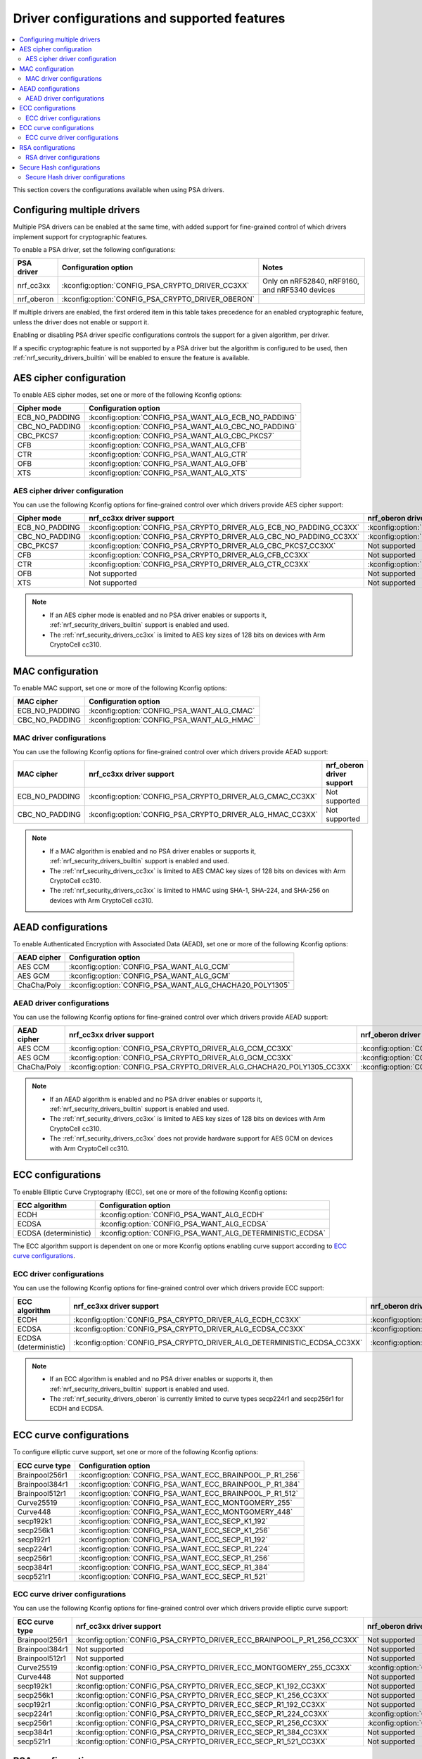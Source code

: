.. _nrf_security_driver_config:

Driver configurations and supported features
############################################

.. contents::
   :local:
   :depth: 2

This section covers the configurations available when using PSA drivers.

.. _nrf_security_drivers_config_multiple:

Configuring multiple drivers
****************************

Multiple PSA drivers can be enabled at the same time, with added support for fine-grained control of which drivers implement support for cryptographic features.

To enable a PSA driver, set the following configurations:

+---------------+--------------------------------------------------+------------------------------------------------+
| PSA driver    | Configuration option                             | Notes                                          |
+===============+==================================================+================================================+
| nrf_cc3xx     | :kconfig:option:`CONFIG_PSA_CRYPTO_DRIVER_CC3XX` | Only on nRF52840, nRF9160, and nRF5340 devices |
+---------------+--------------------------------------------------+------------------------------------------------+
| nrf_oberon    | :kconfig:option:`CONFIG_PSA_CRYPTO_DRIVER_OBERON`|                                                |
+---------------+--------------------------------------------------+------------------------------------------------+

If multiple drivers are enabled, the first ordered item in this table takes precedence for an enabled cryptographic feature, unless the driver does not enable or support it.

Enabling or disabling PSA driver specific configurations controls the support for a given algorithm, per driver.

If a specific cryptographic feature is not supported by a PSA driver but the algorithm is configured to be used, then :ref:`nrf_security_drivers_builtin` will be enabled to ensure the feature is available.

AES cipher configuration
************************

To enable AES cipher modes, set one or more of the following Kconfig options:

+----------------+------------------------------------------------------+
| Cipher mode    | Configuration option                                 |
+================+======================================================+
| ECB_NO_PADDING | :kconfig:option:`CONFIG_PSA_WANT_ALG_ECB_NO_PADDING` |
+----------------+------------------------------------------------------+
| CBC_NO_PADDING | :kconfig:option:`CONFIG_PSA_WANT_ALG_CBC_NO_PADDING` |
+----------------+------------------------------------------------------+
| CBC_PKCS7      | :kconfig:option:`CONFIG_PSA_WANT_ALG_CBC_PKCS7`      |
+----------------+------------------------------------------------------+
| CFB            | :kconfig:option:`CONFIG_PSA_WANT_ALG_CFB`            |
+----------------+------------------------------------------------------+
| CTR            | :kconfig:option:`CONFIG_PSA_WANT_ALG_CTR`            |
+----------------+------------------------------------------------------+
| OFB            | :kconfig:option:`CONFIG_PSA_WANT_ALG_OFB`            |
+----------------+------------------------------------------------------+
| XTS            | :kconfig:option:`CONFIG_PSA_WANT_ALG_XTS`            |
+----------------+------------------------------------------------------+


AES cipher driver configuration
===============================

You can use the following Kconfig options for fine-grained control over which drivers provide AES cipher support:

+----------------+---------------------------------------------------------------------+----------------------------------------------------------------------+
| Cipher mode    | nrf_cc3xx driver support                                            | nrf_oberon driver support                                            |
+================+=====================================================================+======================================================================+
| ECB_NO_PADDING | :kconfig:option:`CONFIG_PSA_CRYPTO_DRIVER_ALG_ECB_NO_PADDING_CC3XX` | :kconfig:option:`CONFIG_PSA_CRYPTO_DRIVER_ALG_ECB_NO_PADDING_OBERON` |
+----------------+---------------------------------------------------------------------+----------------------------------------------------------------------+
| CBC_NO_PADDING | :kconfig:option:`CONFIG_PSA_CRYPTO_DRIVER_ALG_CBC_NO_PADDING_CC3XX` | :kconfig:option:`CONFIG_PSA_CRYPTO_DRIVER_ALG_CBC_NO_PADDING_OBERON` |
+----------------+---------------------------------------------------------------------+----------------------------------------------------------------------+
| CBC_PKCS7      | :kconfig:option:`CONFIG_PSA_CRYPTO_DRIVER_ALG_CBC_PKCS7_CC3XX`      | Not supported                                                        |
+----------------+---------------------------------------------------------------------+----------------------------------------------------------------------+
| CFB            | :kconfig:option:`CONFIG_PSA_CRYPTO_DRIVER_ALG_CFB_CC3XX`            | Not supported                                                        |
+----------------+---------------------------------------------------------------------+----------------------------------------------------------------------+
| CTR            | :kconfig:option:`CONFIG_PSA_CRYPTO_DRIVER_ALG_CTR_CC3XX`            | :kconfig:option:`CONFIG_PSA_CRYPTO_DRIVER_ALG_CTR_OBERON`            |
+----------------+---------------------------------------------------------------------+----------------------------------------------------------------------+
| OFB            | Not supported                                                       | Not supported                                                        |
+----------------+---------------------------------------------------------------------+----------------------------------------------------------------------+
| XTS            | Not supported                                                       | Not supported                                                        |
+----------------+---------------------------------------------------------------------+----------------------------------------------------------------------+

.. note::
   * If an AES cipher mode is enabled and no PSA driver enables or supports it, :ref:`nrf_security_drivers_builtin` support is enabled and used.
   * The :ref:`nrf_security_drivers_cc3xx` is limited to AES key sizes of 128 bits on devices with Arm CryptoCell cc310.


MAC configuration
*****************

To enable MAC support, set one or more of the following Kconfig options:

+----------------+--------------------------------------------+
| MAC cipher     | Configuration option                       |
+================+============================================+
| ECB_NO_PADDING | :kconfig:option:`CONFIG_PSA_WANT_ALG_CMAC` |
+----------------+--------------------------------------------+
| CBC_NO_PADDING | :kconfig:option:`CONFIG_PSA_WANT_ALG_HMAC` |
+----------------+--------------------------------------------+

MAC driver configurations
=========================

You can use the following Kconfig options for fine-grained control over which drivers provide AEAD support:

+----------------+-----------------------------------------------------------+----------------------------+
| MAC cipher     | nrf_cc3xx driver support                                  | nrf_oberon driver support  |
+================+===========================================================+============================+
| ECB_NO_PADDING | :kconfig:option:`CONFIG_PSA_CRYPTO_DRIVER_ALG_CMAC_CC3XX` | Not supported              |
+----------------+-----------------------------------------------------------+----------------------------+
| CBC_NO_PADDING | :kconfig:option:`CONFIG_PSA_CRYPTO_DRIVER_ALG_HMAC_CC3XX` | Not supported              |
+----------------+-----------------------------------------------------------+----------------------------+

.. note::
   * If a MAC algorithm is enabled and no PSA driver enables or supports it, :ref:`nrf_security_drivers_builtin` support is enabled and used.
   * The :ref:`nrf_security_drivers_cc3xx` is limited to AES CMAC key sizes of 128 bits on devices with Arm CryptoCell cc310.
   * The :ref:`nrf_security_drivers_cc3xx` is limited to HMAC using SHA-1, SHA-224, and SHA-256 on devices with Arm CryptoCell cc310.


AEAD configurations
*******************

To enable Authenticated Encryption with Associated Data (AEAD), set one or more of the following Kconfig options:

+----------------+---------------------------------------------------------+
| AEAD cipher    | Configuration option                                    |
+================+=========================================================+
| AES CCM        | :kconfig:option:`CONFIG_PSA_WANT_ALG_CCM`               |
+----------------+---------------------------------------------------------+
| AES GCM        | :kconfig:option:`CONFIG_PSA_WANT_ALG_GCM`               |
+----------------+---------------------------------------------------------+
| ChaCha/Poly    | :kconfig:option:`CONFIG_PSA_WANT_ALG_CHACHA20_POLY1305` |
+----------------+---------------------------------------------------------+


AEAD driver configurations
==========================

You can use the following Kconfig options for fine-grained control over which drivers provide AEAD support:

+----------------+------------------------------------------------------------------------+-------------------------------------------------------------------------+
| AEAD cipher    | nrf_cc3xx driver support                                               | nrf_oberon driver support                                               |
+================+========================================================================+=========================================================================+
| AES CCM        | :kconfig:option:`CONFIG_PSA_CRYPTO_DRIVER_ALG_CCM_CC3XX`               | :kconfig:option:`CONFIG_PSA_CRYPTO_DRIVER_ALG_CCM_OBERON`               |
+----------------+------------------------------------------------------------------------+-------------------------------------------------------------------------+
| AES GCM        | :kconfig:option:`CONFIG_PSA_CRYPTO_DRIVER_ALG_GCM_CC3XX`               | :kconfig:option:`CONFIG_PSA_CRYPTO_DRIVER_ALG_GCM_OBERON`               |
+----------------+------------------------------------------------------------------------+-------------------------------------------------------------------------+
| ChaCha/Poly    | :kconfig:option:`CONFIG_PSA_CRYPTO_DRIVER_ALG_CHACHA20_POLY1305_CC3XX` | :kconfig:option:`CONFIG_PSA_CRYPTO_DRIVER_ALG_CHACHA20_POLY1305_OBERON` |
+----------------+------------------------------------------------------------------------+-------------------------------------------------------------------------+

.. note::
   * If an AEAD algorithm is enabled and no PSA driver enables or supports it, :ref:`nrf_security_drivers_builtin` support is enabled and used.
   * The :ref:`nrf_security_drivers_cc3xx` is limited to AES key sizes of 128 bits on devices with Arm CryptoCell cc310.
   * The :ref:`nrf_security_drivers_cc3xx` does not provide hardware support for AES GCM on devices with Arm CryptoCell cc310.


ECC configurations
******************

To enable Elliptic Curve Cryptography (ECC), set one or more of the following Kconfig options:

+-----------------------+-----------------------------------------------------------+
| ECC algorithm         | Configuration option                                      |
+=======================+===========================================================+
| ECDH                  | :kconfig:option:`CONFIG_PSA_WANT_ALG_ECDH`                |
+-----------------------+-----------------------------------------------------------+
| ECDSA                 | :kconfig:option:`CONFIG_PSA_WANT_ALG_ECDSA`               |
+-----------------------+-----------------------------------------------------------+
| ECDSA (deterministic) | :kconfig:option:`CONFIG_PSA_WANT_ALG_DETERMINISTIC_ECDSA` |
+-----------------------+-----------------------------------------------------------+

The ECC algorithm support is dependent on one or more Kconfig options enabling curve support according to `ECC curve configurations`_.


ECC driver configurations
=========================

You can use the following Kconfig options for fine-grained control over which drivers provide ECC support:

+-----------------------+--------------------------------------------------------------------------+---------------------------------------------------------------------------+
| ECC algorithm         | nrf_cc3xx driver support                                                 | nrf_oberon driver support                                                 |
+=======================+==========================================================================+===========================================================================+
| ECDH                  | :kconfig:option:`CONFIG_PSA_CRYPTO_DRIVER_ALG_ECDH_CC3XX`                | :kconfig:option:`CONFIG_PSA_CRYPTO_DRIVER_ALG_ECDSA_OBERON`               |
+-----------------------+--------------------------------------------------------------------------+---------------------------------------------------------------------------+
| ECDSA                 | :kconfig:option:`CONFIG_PSA_CRYPTO_DRIVER_ALG_ECDSA_CC3XX`               | :kconfig:option:`CONFIG_PSA_CRYPTO_DRIVER_ALG_ECDSA_OBERON`               |
+-----------------------+--------------------------------------------------------------------------+---------------------------------------------------------------------------+
| ECDSA (deterministic) | :kconfig:option:`CONFIG_PSA_CRYPTO_DRIVER_ALG_DETERMINISTIC_ECDSA_CC3XX` | :kconfig:option:`CONFIG_PSA_CRYPTO_DRIVER_ALG_DETERMINISTIC_ECDSA_OBERON` |
+-----------------------+--------------------------------------------------------------------------+---------------------------------------------------------------------------+

.. note::
   * If an ECC algorithm is enabled and no PSA driver enables or supports it, then :ref:`nrf_security_drivers_builtin` support is enabled and used.
   * The :ref:`nrf_security_drivers_oberon` is currently limited to curve types secp224r1 and secp256r1 for ECDH and ECDSA.


ECC curve configurations
************************

To configure elliptic curve support, set one or more of the following Kconfig options:

+-----------------------+-----------------------------------------------------------+
| ECC curve type        | Configuration option                                      |
+=======================+===========================================================+
| Brainpool256r1        | :kconfig:option:`CONFIG_PSA_WANT_ECC_BRAINPOOL_P_R1_256`  |
+-----------------------+-----------------------------------------------------------+
| Brainpool384r1        | :kconfig:option:`CONFIG_PSA_WANT_ECC_BRAINPOOL_P_R1_384`  |
+-----------------------+-----------------------------------------------------------+
| Brainpool512r1        | :kconfig:option:`CONFIG_PSA_WANT_ECC_BRAINPOOL_P_R1_512`  |
+-----------------------+-----------------------------------------------------------+
| Curve25519            | :kconfig:option:`CONFIG_PSA_WANT_ECC_MONTGOMERY_255`      |
+-----------------------+-----------------------------------------------------------+
| Curve448              | :kconfig:option:`CONFIG_PSA_WANT_ECC_MONTGOMERY_448`      |
+-----------------------+-----------------------------------------------------------+
| secp192k1             | :kconfig:option:`CONFIG_PSA_WANT_ECC_SECP_K1_192`         |
+-----------------------+-----------------------------------------------------------+
| secp256k1             | :kconfig:option:`CONFIG_PSA_WANT_ECC_SECP_K1_256`         |
+-----------------------+-----------------------------------------------------------+
| secp192r1             | :kconfig:option:`CONFIG_PSA_WANT_ECC_SECP_R1_192`         |
+-----------------------+-----------------------------------------------------------+
| secp224r1             | :kconfig:option:`CONFIG_PSA_WANT_ECC_SECP_R1_224`         |
+-----------------------+-----------------------------------------------------------+
| secp256r1             | :kconfig:option:`CONFIG_PSA_WANT_ECC_SECP_R1_256`         |
+-----------------------+-----------------------------------------------------------+
| secp384r1             | :kconfig:option:`CONFIG_PSA_WANT_ECC_SECP_R1_384`         |
+-----------------------+-----------------------------------------------------------+
| secp521r1             | :kconfig:option:`CONFIG_PSA_WANT_ECC_SECP_R1_521`         |
+-----------------------+-----------------------------------------------------------+


ECC curve driver configurations
===============================

You can use the following Kconfig options for fine-grained control over which drivers provide elliptic curve support:

+-----------------------+--------------------------------------------------------------------------+---------------------------------------------------------------------------+
| ECC curve type        | nrf_cc3xx driver support                                                 | nrf_oberon driver support                                                 |
+=======================+==========================================================================+===========================================================================+
| Brainpool256r1        | :kconfig:option:`CONFIG_PSA_CRYPTO_DRIVER_ECC_BRAINPOOL_P_R1_256_CC3XX`  | Not supported                                                             |
+-----------------------+--------------------------------------------------------------------------+---------------------------------------------------------------------------+
| Brainpool384r1        | Not supported                                                            | Not supported                                                             |
+-----------------------+--------------------------------------------------------------------------+---------------------------------------------------------------------------+
| Brainpool512r1        | Not supported                                                            | Not supported                                                             |
+-----------------------+--------------------------------------------------------------------------+---------------------------------------------------------------------------+
| Curve25519            | :kconfig:option:`CONFIG_PSA_CRYPTO_DRIVER_ECC_MONTGOMERY_255_CC3XX`      | :kconfig:option:`CONFIG_PSA_CRYPTO_DRIVER_ECC_MONTGOMERY_255_OBERON`      |
+-----------------------+--------------------------------------------------------------------------+---------------------------------------------------------------------------+
| Curve448              | Not supported                                                            | Not supported                                                             |
+-----------------------+--------------------------------------------------------------------------+---------------------------------------------------------------------------+
| secp192k1             | :kconfig:option:`CONFIG_PSA_CRYPTO_DRIVER_ECC_SECP_K1_192_CC3XX`         | Not supported                                                             |
+-----------------------+--------------------------------------------------------------------------+---------------------------------------------------------------------------+
| secp256k1             | :kconfig:option:`CONFIG_PSA_CRYPTO_DRIVER_ECC_SECP_K1_256_CC3XX`         | Not supported                                                             |
+-----------------------+--------------------------------------------------------------------------+---------------------------------------------------------------------------+
| secp192r1             | :kconfig:option:`CONFIG_PSA_CRYPTO_DRIVER_ECC_SECP_R1_192_CC3XX`         | Not supported                                                             |
+-----------------------+--------------------------------------------------------------------------+---------------------------------------------------------------------------+
| secp224r1             | :kconfig:option:`CONFIG_PSA_CRYPTO_DRIVER_ECC_SECP_R1_224_CC3XX`         | :kconfig:option:`CONFIG_PSA_CRYPTO_DRIVER_ECC_SECP_R1_224_OBERON`         |
+-----------------------+--------------------------------------------------------------------------+---------------------------------------------------------------------------+
| secp256r1             | :kconfig:option:`CONFIG_PSA_CRYPTO_DRIVER_ECC_SECP_R1_256_CC3XX`         | :kconfig:option:`CONFIG_PSA_CRYPTO_DRIVER_ECC_SECP_R1_256_OBERON`         |
+-----------------------+--------------------------------------------------------------------------+---------------------------------------------------------------------------+
| secp384r1             | :kconfig:option:`CONFIG_PSA_CRYPTO_DRIVER_ECC_SECP_R1_384_CC3XX`         | Not supported                                                             |
+-----------------------+--------------------------------------------------------------------------+---------------------------------------------------------------------------+
| secp521r1             | :kconfig:option:`CONFIG_PSA_CRYPTO_DRIVER_ECC_SECP_R1_521_CC3XX`         | Not supported                                                             |
+-----------------------+--------------------------------------------------------------------------+---------------------------------------------------------------------------+


RSA configurations
******************

To enable Rivest-Shamir-Adleman (RSA) support, set one or more of the following Kconfig options:

+-----------------------+----------------------------------------------------------+
| RSA algorithms        | Configuration option                                     |
+=======================+==========================================================+
| RSA OAEP              | :kconfig:option:`CONFIG_PSA_WANT_ALG_RSA_OAEP`           |
+-----------------------+----------------------------------------------------------+
| RSA PKCS#1 v1.5 crypt | :kconfig:option:`CONFIG_PSA_WANT_ALG_RSA_PKCS1V15_CRYPT` |
+-----------------------+----------------------------------------------------------+
| RSA PKCS#1 v1.5 sign  | :kconfig:option:`CONFIG_PSA_WANT_ALG_RSA_PKCS1V15_SIGN`  |
+-----------------------+----------------------------------------------------------+
| RSA PSS               | :kconfig:option:`CONFIG_PSA_WANT_ALG_RSA_PSS`            |
+-----------------------+----------------------------------------------------------+


RSA driver configurations
=========================






You can use the following Kconfig options for fine-grained control over which drivers provide RSA support:

+-----------------------+--------------------------------------------------------------------------+----------------------------+
| RSA algorithms        | nrf_cc3xx driver support                                                 | nrf_oberon driver support  |
+=======================+==========================================================================+============================+
| RSA OAEP              | :kconfig:option:`CONFIG_PSA_CRYPTO_DRIVER_ALG_RSA_OAEP_CC3XX`            | Not supported              |
+-----------------------+--------------------------------------------------------------------------+----------------------------+
| RSA PKCS#1 v1.5 crypt | :kconfig:option:`CONFIG_PSA_CRYPTO_DRIVER_ALG_RSA_PKCS1V15_CRYPT_CC3XX`  | Not supported              |
+-----------------------+--------------------------------------------------------------------------+----------------------------+
| RSA PKCS#1 v1.5 sign  | :kconfig:option:`CONFIG_PSA_CRYPTO_DRIVER_ALG_RSA_PKCS1V15_SIGN_CC3XX`   | Not supported              |
+-----------------------+--------------------------------------------------------------------------+----------------------------+
| RSA PSS               | Not supported                                                            | Not supported              |
+-----------------------+--------------------------------------------------------------------------+----------------------------+

.. note::
   * If an RSA algorithm is enabled and no PSA driver enables or supports it, :ref:`nrf_security_drivers_builtin` support is enabled and used.
   * :ref:`nrf_security_drivers_cc3xx` is limited to key sizes less than or equal to 2048 bits.


Secure Hash configurations
**************************

To configure the Secure Hash algorithms, set one or more of the following Kconfig options:

+-----------------------+-----------------------------------------------+
| Hash algorithm        | Configuration option                          |
+=======================+===============================================+
| SHA-1                 | :kconfig:option:`CONFIG_PSA_WANT_ALG_SHA_1`   |
+-----------------------+-----------------------------------------------+
| SHA-224               | :kconfig:option:`CONFIG_PSA_WANT_ALG_SHA_224` |
+-----------------------+-----------------------------------------------+
| SHA-256               | :kconfig:option:`CONFIG_PSA_WANT_ALG_SHA_256` |
+-----------------------+-----------------------------------------------+
| SHA-384               | :kconfig:option:`CONFIG_PSA_WANT_ALG_SHA_384` |
+-----------------------+-----------------------------------------------+
| SHA-512               | :kconfig:option:`CONFIG_PSA_WANT_ALG_SHA_512` |
+-----------------------+-----------------------------------------------+


Secure Hash driver configurations
=================================

You can use the following PSA driver-specific configurations for fine-grained control over which drivers provide the Secure Hash algorithm.

+-----------------------+---------------------------------------------------------------+---------------------------------------------------------------+
| Hash algorithm        |  nrf_cc3xx driver support                                     | nrf_oberon driver support                                     |
+=======================+===============================================================+===============================================================+
| SHA-1                 |  :kconfig:option:`CONFIG_PSA_CRYPTO_DRIVER_ALG_SHA_1_CC3XX`   | :kconfig:option:`CONFIG_PSA_CRYPTO_DRIVER_ALG_SHA_1_OBERON`   |
+-----------------------+---------------------------------------------------------------+---------------------------------------------------------------+
| SHA-224               |  :kconfig:option:`CONFIG_PSA_CRYPTO_DRIVER_ALG_SHA_224_CC3XX` | :kconfig:option:`CONFIG_PSA_CRYPTO_DRIVER_ALG_SHA_224_OBERON` |
+-----------------------+---------------------------------------------------------------+---------------------------------------------------------------+
| SHA-256               |  :kconfig:option:`CONFIG_PSA_CRYPTO_DRIVER_ALG_SHA_256_CC3XX` | :kconfig:option:`CONFIG_PSA_CRYPTO_DRIVER_ALG_SHA_256_OBERON` |
+-----------------------+---------------------------------------------------------------+---------------------------------------------------------------+
| SHA-384               |  Not supported                                                | :kconfig:option:`CONFIG_PSA_CRYPTO_DRIVER_ALG_SHA_384_OBERON` |
+-----------------------+---------------------------------------------------------------+---------------------------------------------------------------+
| SHA-512               |  Not supported                                                | :kconfig:option:`CONFIG_PSA_CRYPTO_DRIVER_ALG_SHA_512_OBERON` |
+-----------------------+---------------------------------------------------------------+---------------------------------------------------------------+

.. note::
   If Secure Hash algorithm is enabled and no PSA driver enables or supports it, :ref:`nrf_security_drivers_builtin` support is enabled and used.
